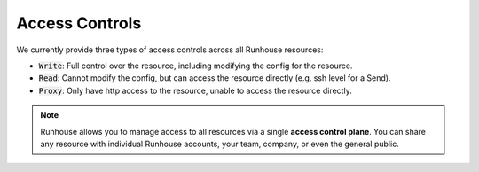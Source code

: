 Access Controls
====================================

We currently provide three types of access controls across all Runhouse resources:

- :code:`Write`: Full control over the resource, including modifying the config for the resource.
- :code:`Read`: Cannot modify the config, but can access the resource directly (e.g. ssh level for a Send).
- :code:`Proxy`: Only have http access to the resource, unable to access the resource directly.

.. note::

    Runhouse allows you to manage access to all resources via a single **access control plane**.
    You can share any resource with individual Runhouse accounts, your team, company, or even the general public.


